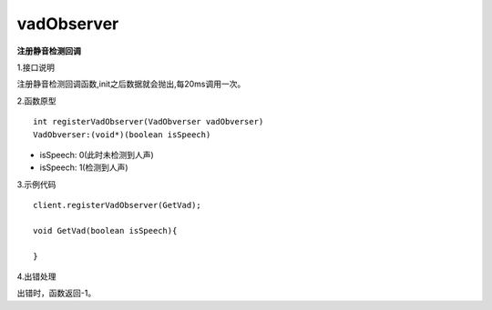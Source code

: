 vadObserver
===========
**注册静音检测回调**

1.接口说明

注册静音检测回调函数,init之后数据就会抛出,每20ms调用一次。

2.函数原型
::
    int registerVadObserver(VadObverser vadObverser)
    VadObverser:(void*)(boolean isSpeech)

- isSpeech: 0(此时未检测到人声)
- isSpeech: 1(检测到人声)


3.示例代码
::
    client.registerVadObserver(GetVad);
    
    void GetVad(boolean isSpeech){
    
    }    

4.出错处理

出错时，函数返回-1。